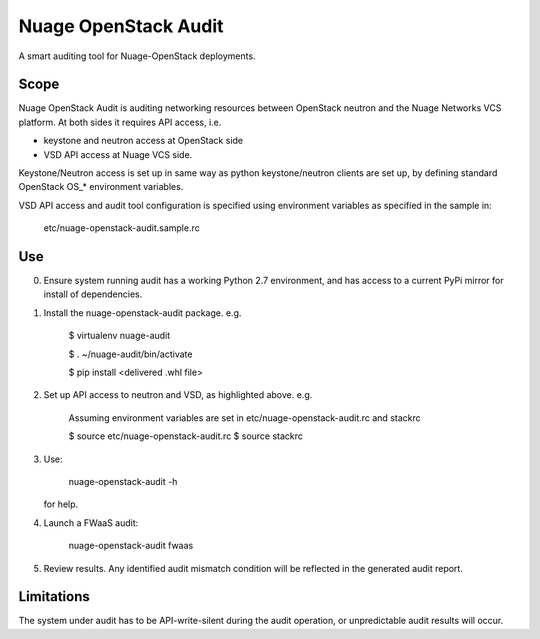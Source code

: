 =====================
Nuage OpenStack Audit
=====================

A smart auditing tool for Nuage-OpenStack deployments.

-----
Scope
-----

Nuage OpenStack Audit is auditing networking resources between
OpenStack neutron and the Nuage Networks VCS platform.
At both sides it requires API access, i.e.

- keystone and neutron access at OpenStack side
- VSD API access at Nuage VCS side.

Keystone/Neutron access is set up in same way as python keystone/neutron
clients are set up, by defining standard OpenStack OS\_* environment variables.

VSD API access and audit tool configuration is specified using environment 
variables as specified in the sample in:

   etc/nuage-openstack-audit.sample.rc

---
Use
---

0. Ensure system running audit has a working Python 2.7 environment, and has 
   access to a current PyPi mirror for install of dependencies.

1. Install the nuage-openstack-audit package. e.g.

    $ virtualenv nuage-audit

    $ . ~/nuage-audit/bin/activate

    $ pip install <delivered .whl file>

2. Set up API access to neutron and VSD, as highlighted above. e.g.

    Assuming environment variables are set in etc/nuage-openstack-audit.rc and stackrc

    $ source etc/nuage-openstack-audit.rc
    $ source stackrc

3. Use:

    nuage-openstack-audit -h

   for help.

4. Launch a FWaaS audit:

    nuage-openstack-audit fwaas

5. Review results. Any identified audit mismatch condition will be reflected in the generated audit report.

-----------
Limitations
-----------

The system under audit has to be API-write-silent during the audit
operation, or unpredictable audit results will occur.
